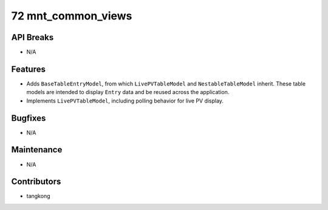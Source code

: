 72 mnt_common_views
###################

API Breaks
----------
- N/A

Features
--------
- Adds ``BaseTableEntryModel``, from which ``LivePVTableModel`` and ``NestableTableModel`` inherit.
  These table models are intended to display ``Entry`` data and be reused across the application.
- Implements ``LivePVTableModel``, including polling behavior for live PV display.

Bugfixes
--------
- N/A

Maintenance
-----------
- N/A

Contributors
------------
- tangkong
